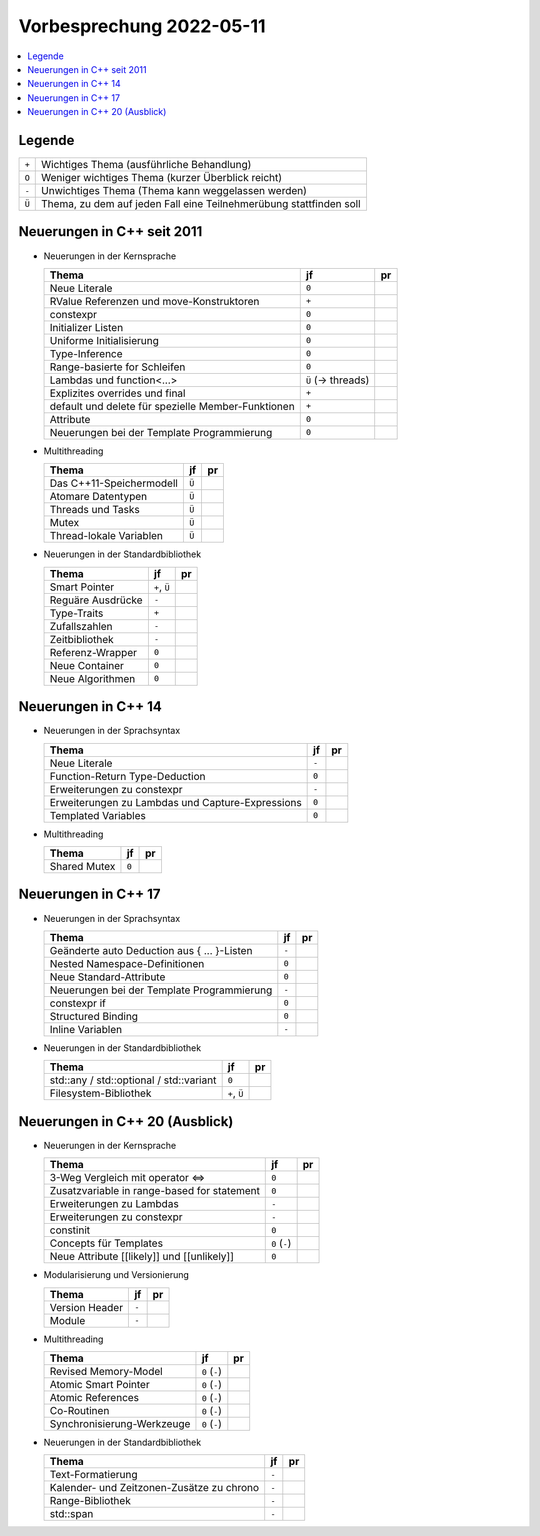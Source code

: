 Vorbesprechung 2022-05-11
=========================

.. contents::
   :local:

Legende
-------

.. list-table::
   :align: left
   :widths: auto

   * * ``+``
     * Wichtiges Thema (ausführliche Behandlung)
   * * ``O``
     * Weniger wichtiges Thema (kurzer Überblick reicht)
   * * ``-``
     * Unwichtiges Thema (Thema kann weggelassen werden)
   * * ``Ü``
     * Thema, zu dem auf jeden Fall eine Teilnehmerübung stattfinden
       soll

Neuerungen in C++ seit 2011
---------------------------

* Neuerungen in der Kernsprache

  .. list-table::
     :align: left
     :widths: auto
     :header-rows: 1

     * * Thema
       * jf
       * pr
     * * Neue Literale
       * ``0``
       *
     * * RValue Referenzen und move-Konstruktoren
       * ``+``
       *
     * * constexpr
       * ``0``
       *
     * * Initializer Listen
       * ``0``
       *
     * * Uniforme Initialisierung
       * ``0``
       *
     * * Type-Inference
       * ``0``
       *
     * * Range-basierte for Schleifen
       * ``0``
       *
     * * Lambdas und function<...>
       * ``Ü`` (-> threads)
       *
     * * Explizites overrides und final
       * ``+``
       *
     * * default und delete für spezielle Member-Funktionen
       * ``+``
       *
     * * Attribute
       * ``0``
       *
     * * Neuerungen bei der Template Programmierung
       * ``0``
       *

* Multithreading

  .. list-table::
     :align: left
     :widths: auto
     :header-rows: 1

     * * Thema
       * jf
       * pr
     * * Das C++11-Speichermodell
       * ``Ü``
       *
     * * Atomare Datentypen
       * ``Ü``
       *
     * * Threads und Tasks
       * ``Ü``
       *
     * * Mutex
       * ``Ü``
       *
     * * Thread-lokale Variablen
       * ``Ü``
       *

* Neuerungen in der Standardbibliothek

  .. list-table::
     :align: left
     :widths: auto
     :header-rows: 1

     * * Thema
       * jf
       * pr
     * * Smart Pointer
       * ``+``, ``Ü``
       *
     * * Reguäre Ausdrücke
       * ``-``
       *
     * * Type-Traits
       * ``+``
       *
     * * Zufallszahlen
       * ``-``
       *
     * * Zeitbibliothek
       * ``-``
       *
     * * Referenz-Wrapper
       * ``0``
       *
     * * Neue Container
       * ``0``
       *
     * * Neue Algorithmen
       * ``0``
       *

Neuerungen in C++ 14
--------------------

* Neuerungen in der Sprachsyntax

  .. list-table::
     :align: left
     :widths: auto
     :header-rows: 1

     * * Thema
       * jf
       * pr
     * * Neue Literale
       * ``-``
       *
     * * Function-Return Type-Deduction
       * ``0``
       *
     * * Erweiterungen zu constexpr
       * ``-``
       *
     * * Erweiterungen zu Lambdas und Capture-Expressions
       * ``0``
       *
     * * Templated Variables
       * ``0``
       *

* Multithreading

  .. list-table::
     :align: left
     :widths: auto
     :header-rows: 1

     * * Thema
       * jf
       * pr
     * * Shared Mutex
       * ``0``
       *

Neuerungen in C++ 17
--------------------

* Neuerungen in der Sprachsyntax

  .. list-table::
     :align: left
     :widths: auto
     :header-rows: 1

     * * Thema
       * jf
       * pr
     * * Geänderte auto Deduction aus { ... }-Listen
       * ``-``
       *
     * * Nested Namespace-Definitionen
       * ``0``
       *
     * * Neue Standard-Attribute
       * ``0``
       *
     * * Neuerungen bei der Template Programmierung
       * ``-``
       *
     * * constexpr if
       * ``0``
       *
     * * Structured Binding
       * ``0``
       *
     * * Inline Variablen
       * ``-``
       *

* Neuerungen in der Standardbibliothek

  .. list-table::
     :align: left
     :widths: auto
     :header-rows: 1

     * * Thema
       * jf
       * pr
     * * std::any / std::optional / std::variant
       * ``0``
       *
     * * Filesystem-Bibliothek
       * ``+``, ``Ü``
       *

Neuerungen in C++ 20 (Ausblick)
-------------------------------

* Neuerungen in der Kernsprache

  .. list-table::
     :align: left
     :widths: auto
     :header-rows: 1

     * * Thema
       * jf
       * pr
     * * 3-Weg Vergleich mit operator <=>
       * ``0``
       *
     * * Zusatzvariable in range-based for statement
       * ``0``
       *
     * * Erweiterungen zu Lambdas
       * ``-``
       *
     * * Erweiterungen zu constexpr
       * ``-``
       *
     * * constinit
       * ``0``
       *
     * * Concepts für Templates
       * ``0`` (``-``)
       *
     * * Neue Attribute [[likely]] und [[unlikely]]
       * ``0``
       *

* Modularisierung und Versionierung

  .. list-table::
     :align: left
     :widths: auto
     :header-rows: 1

     * * Thema
       * jf
       * pr
     * * Version Header
       * ``-``
       *
     * * Module
       * ``-``
       *

* Multithreading

  .. list-table::
     :align: left
     :widths: auto
     :header-rows: 1

     * * Thema
       * jf
       * pr
     * * Revised Memory-Model
       * ``0`` (``-``)
       *
     * * Atomic Smart Pointer
       * ``0`` (``-``)
       *
     * * Atomic References
       * ``0`` (``-``)
       *
     * * Co-Routinen
       * ``0`` (``-``)
       *
     * * Synchronisierung-Werkzeuge
       * ``0`` (``-``)
       *

* Neuerungen in der Standardbibliothek

  .. list-table::
     :align: left
     :widths: auto
     :header-rows: 1

     * * Thema
       * jf
       * pr
     * * Text-Formatierung
       * ``-``
       *
     * * Kalender- und Zeitzonen-Zusätze zu chrono
       * ``-``
       *
     * * Range-Bibliothek
       * ``-``
       *
     * * std::span
       * ``-``
       *

